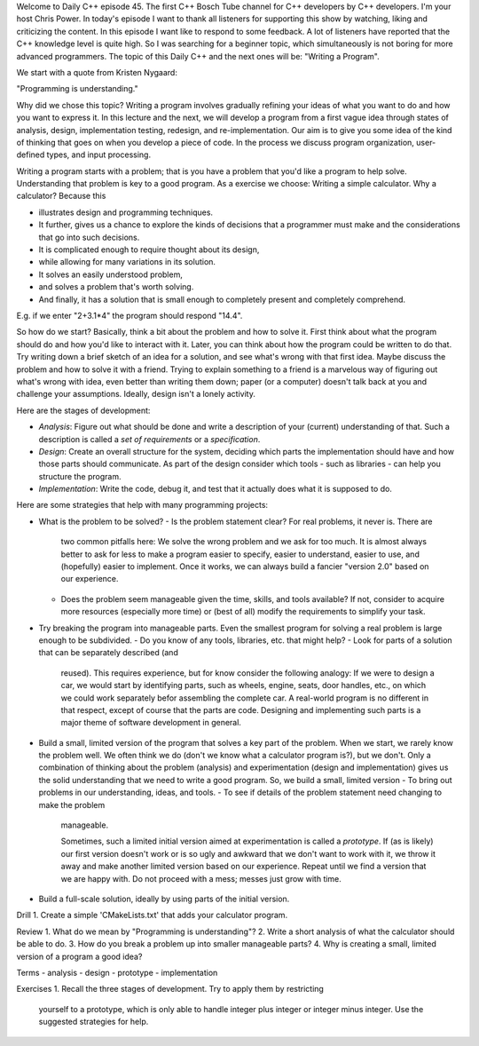 Welcome to Daily C++ episode 45. The first C++ Bosch Tube channel for C++
developers by C++ developers. I'm your host Chris Power. In today's episode I
want to thank all listeners for supporting this show by watching, liking and
criticizing the content. In this episode I want like to respond to some
feedback. A lot of listeners have reported that the C++ knowledge level is
quite high. So I was searching for a beginner topic, which simultaneously is
not boring for more advanced programmers. The topic of this Daily C++ and the
next ones will be: "Writing a Program".

We start with a quote from Kristen Nygaard:

"Programming is understanding."

Why did we chose this topic? Writing a program involves gradually refining your
ideas of what you want to do and how you want to express it. In this lecture
and the next, we will develop a program from a first vague idea through states
of analysis, design, implementation testing, redesign, and
re-implementation. Our aim is to give you some idea of the kind of thinking
that goes on when you develop a piece of code. In the process we discuss
program organization, user-defined types, and input processing.

Writing a program starts with a problem; that is you have a problem that you'd
like a program to help solve. Understanding that problem is key to a good
program. As a exercise we choose: Writing a simple calculator. Why a
calculator? Because this

* illustrates design and programming techniques.
* It further, gives us a chance to explore the kinds of decisions that a
  programmer must make and the considerations that go into such decisions.
* It is complicated enough to require thought about its design,
* while allowing for many variations in its solution.
* It solves an easily understood problem,
* and solves a problem that's worth solving.
* And finally, it has a solution that is small enough to completely present and
  completely comprehend.

E.g. if we enter "2+3.1*4" the program should respond "14.4".

So how do we start? Basically, think a bit about the problem and how to solve
it. First think about what the program should do and how you'd like to interact
with it. Later, you can think about how the program could be written to do
that. Try writing down a brief sketch of an idea for a solution, and see what's
wrong with that first idea. Maybe discuss the problem and how to solve it with
a friend. Trying to explain something to a friend is a marvelous way of
figuring out what's wrong with idea, even better than writing them down; paper
(or a computer)  doesn't talk back at you and challenge your
assumptions. Ideally, design isn't a lonely activity.

Here are the stages of development:

- *Analysis*: Figure out what should be done and write a description of your
  (current) understanding of that. Such a description is called a *set of
  requirements* or a *specification*.
- *Design*: Create an overall structure for the system, deciding which parts
  the implementation should have and how those parts should communicate. As
  part of the design consider which tools - such as libraries - can help you
  structure the program.
- *Implementation*: Write the code, debug it, and test that it actually does
  what it is supposed to do.

Here are some strategies that help with many programming projects:

- What is the problem to be solved?
  - Is the problem statement clear? For real problems, it never is. There are
    two common pitfalls here: We solve the wrong problem and we ask for too
    much. It is almost always better to ask for less to make a program easier
    to specify, easier to understand, easier to use, and (hopefully) easier to
    implement. Once it works, we can always build a fancier "version 2.0" based
    on our experience.
  - Does the problem seem manageable given the time, skills, and tools
    available? If not, consider to acquire more resources (especially more
    time) or (best of all) modify the requirements to simplify your task.
- Try breaking the program into manageable parts. Even the smallest program for
  solving a real problem is large enough to be subdivided.
  - Do you know of any tools, libraries, etc. that might help?
  - Look for parts of a solution that can be separately described (and
    reused). This requires experience, but for know consider the following
    analogy: If we were to design a car, we would start by identifying parts,
    such as wheels, engine, seats, door handles, etc., on which we could work
    separately befor assembling the complete car. A real-world program is no
    different in that respect, except of course that the parts are
    code. Designing and implementing such parts is a major theme of software
    development in general.
- Build a small, limited version of the program that solves a key part of the
  problem. When we start, we rarely know the problem well. We often think we
  do (don't we know what a calculator program is?), but we don't. Only a
  combination of thinking about the problem (analysis) and experimentation
  (design and implementation) gives us the solid understanding that we need to
  write a good program. So, we build a small, limited version
  - To bring out problems in our understanding, ideas, and tools.
  - To see if details of the problem statement need changing to make the problem
    manageable.

    Sometimes, such a limited initial version aimed at experimentation is called a
    *prototype*. If (as is likely) our first version doesn't work or is so ugly and
    awkward that we don't want to work with it, we throw it away and make another
    limited version based on our experience. Repeat until we find a version that we
    are happy with. Do not proceed with a mess; messes just grow with time.
- Build a full-scale solution, ideally by using parts of the initial version.
    

Drill
1. Create a simple 'CMakeLists.txt' that adds your calculator program.

Review
1. What do we mean by "Programming is understanding"?
2. Write a short analysis of what the calculator should be able to do.
3. How do you break a problem up into smaller manageable parts?
4. Why is creating a small, limited version of a program a good idea?

Terms
- analysis
- design
- prototype
- implementation

Exercises
1. Recall the three stages of development. Try to apply them by restricting
   yourself to a prototype, which is only able to handle integer plus integer
   or integer minus integer. Use the suggested strategies for help.
